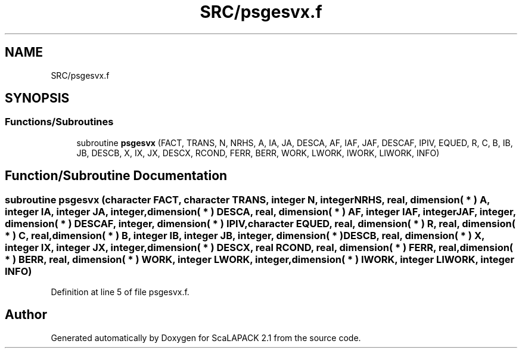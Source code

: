 .TH "SRC/psgesvx.f" 3 "Sat Nov 16 2019" "Version 2.1" "ScaLAPACK 2.1" \" -*- nroff -*-
.ad l
.nh
.SH NAME
SRC/psgesvx.f
.SH SYNOPSIS
.br
.PP
.SS "Functions/Subroutines"

.in +1c
.ti -1c
.RI "subroutine \fBpsgesvx\fP (FACT, TRANS, N, NRHS, A, IA, JA, DESCA, AF, IAF, JAF, DESCAF, IPIV, EQUED, R, C, B, IB, JB, DESCB, X, IX, JX, DESCX, RCOND, FERR, BERR, WORK, LWORK, IWORK, LIWORK, INFO)"
.br
.in -1c
.SH "Function/Subroutine Documentation"
.PP 
.SS "subroutine psgesvx (character FACT, character TRANS, integer N, integer NRHS, real, dimension( * ) A, integer IA, integer JA, integer, dimension( * ) DESCA, real, dimension( * ) AF, integer IAF, integer JAF, integer, dimension( * ) DESCAF, integer, dimension( * ) IPIV, character EQUED, real, dimension( * ) R, real, dimension( * ) C, real, dimension( * ) B, integer IB, integer JB, integer, dimension( * ) DESCB, real, dimension( * ) X, integer IX, integer JX, integer, dimension( * ) DESCX, real RCOND, real, dimension( * ) FERR, real, dimension( * ) BERR, real, dimension( * ) WORK, integer LWORK, integer, dimension( * ) IWORK, integer LIWORK, integer INFO)"

.PP
Definition at line 5 of file psgesvx\&.f\&.
.SH "Author"
.PP 
Generated automatically by Doxygen for ScaLAPACK 2\&.1 from the source code\&.
